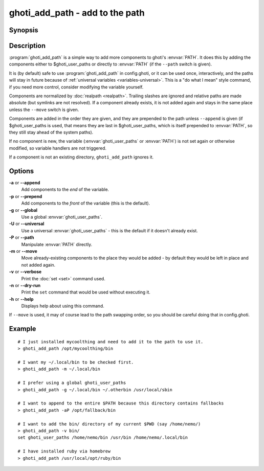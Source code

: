 .. _cmd-ghoti_add_path:
.. program::ghoti_add_path

ghoti_add_path - add to the path
==============================================================

Synopsis
--------

.. synopsis::

    ghoti_add_path path ...
    ghoti_add_path [(-g | --global) | (-U | --universal) | (-P | --path)] [(-m | --move)] [(-a | --append) | (-p | --prepend)] [(-v | --verbose) | (-n | --dry-run)] PATHS ...


Description
-----------

:program:`ghoti_add_path` is a simple way to add more components to ghoti's :envvar:`PATH`. It does this by adding the components either to $ghoti_user_paths or directly to :envvar:`PATH` (if the ``--path`` switch is given).

It is (by default) safe to use :program:`ghoti_add_path` in config.ghoti, or it can be used once, interactively, and the paths will stay in future because of :ref:`universal variables <variables-universal>`. This is a "do what I mean" style command, if you need more control, consider modifying the variable yourself.

Components are normalized by :doc:`realpath <realpath>`. Trailing slashes are ignored and relative paths are made absolute (but symlinks are not resolved). If a component already exists, it is not added again and stays in the same place unless the ``--move`` switch is given.

Components are added in the order they are given, and they are prepended to the path unless ``--append`` is given (if $ghoti_user_paths is used, that means they are last in $ghoti_user_paths, which is itself prepended to :envvar:`PATH`, so they still stay ahead of the system paths).

If no component is new, the variable (:envvar:`ghoti_user_paths` or :envvar:`PATH`) is not set again or otherwise modified, so variable handlers are not triggered.

If a component is not an existing directory, ``ghoti_add_path`` ignores it.

Options
-------

**-a** or **--append**
    Add components to the *end* of the variable.

**-p** or **--prepend**
    Add components to the *front* of the variable (this is the default).

**-g** or **--global**
    Use a global :envvar:`ghoti_user_paths`.

**-U** or **--universal**
    Use a universal :envvar:`ghoti_user_paths` - this is the default if it doesn't already exist.

**-P** or **--path**
    Manipulate :envvar:`PATH` directly.

**-m** or **--move**
    Move already-existing components to the place they would be added - by default they would be left in place and not added again.

**-v** or **--verbose**
    Print the :doc:`set <set>` command used.

**-n** or **--dry-run**
    Print the ``set`` command that would be used without executing it.

**-h** or **--help**
    Displays help about using this command.

If ``--move`` is used, it may of course lead to the path swapping order, so you should be careful doing that in config.ghoti.


Example
-------


::

   # I just installed mycoolthing and need to add it to the path to use it.
   > ghoti_add_path /opt/mycoolthing/bin

   # I want my ~/.local/bin to be checked first.
   > ghoti_add_path -m ~/.local/bin

   # I prefer using a global ghoti_user_paths
   > ghoti_add_path -g ~/.local/bin ~/.otherbin /usr/local/sbin

   # I want to append to the entire $PATH because this directory contains fallbacks
   > ghoti_add_path -aP /opt/fallback/bin

   # I want to add the bin/ directory of my current $PWD (say /home/nemo/)
   > ghoti_add_path -v bin/
   set ghoti_user_paths /home/nemo/bin /usr/bin /home/nemo/.local/bin

   # I have installed ruby via homebrew
   > ghoti_add_path /usr/local/opt/ruby/bin
